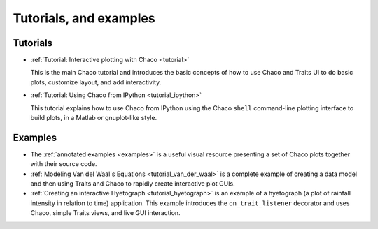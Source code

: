 
.. _tutorials:

Tutorials, and examples
=======================

Tutorials
---------

* :ref:`Tutorial: Interactive plotting with Chaco <tutorial>`

  This is
  the main Chaco tutorial and introduces the basic concepts of
  how to use Chaco and Traits UI to do basic plots, customize
  layout, and add interactivity.

* :ref:`Tutorial: Using Chaco from IPython <tutorial_ipython>`

  This tutorial
  explains how to use Chaco from IPython using the Chaco ``shell``
  command-line plotting interface to build plots, in
  a Matlab or gnuplot-like style.

.. the webinars section here has been removed as the hyperlinks 
    dont exist and/or are broken. it will be readded once we 
    figure out how and where to host the webinars.


..  tutorial_wx

Examples
--------

* The :ref:`annotated examples <examples>` is a useful visual resource
  presenting a set of Chaco plots together with their source code.

* :ref:`Modeling Van del Waal's Equations <tutorial_van_der_waal>`
  is a complete example of creating a data
  model and then using Traits and Chaco to rapidly create interactive
  plot GUIs.

* :ref:`Creating an interactive Hyetograph <tutorial_hyetograph>`
  is an example of a hyetograph (a plot of rainfall intensity in relation
  to time) application. This example introduces the ``on_trait_listener``
  decorator and uses Chaco, simple Traits views, and live GUI interaction.
